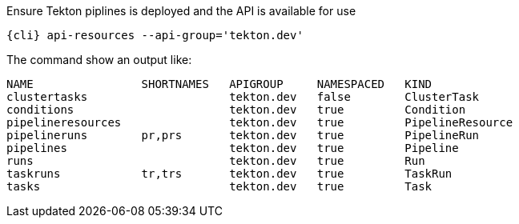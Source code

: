 Ensure Tekton piplines is deployed and the API is available for use

[.console-input]
[source,bash,subs="+macros,attributes+"]
----
{cli} api-resources --api-group='tekton.dev'
----

The command show an output like:

[.console-output]
[source,bash]
----
NAME                SHORTNAMES   APIGROUP     NAMESPACED   KIND
clustertasks                     tekton.dev   false        ClusterTask
conditions                       tekton.dev   true         Condition
pipelineresources                tekton.dev   true         PipelineResource
pipelineruns        pr,prs       tekton.dev   true         PipelineRun
pipelines                        tekton.dev   true         Pipeline
runs                             tekton.dev   true         Run
taskruns            tr,trs       tekton.dev   true         TaskRun
tasks                            tekton.dev   true         Task
----
